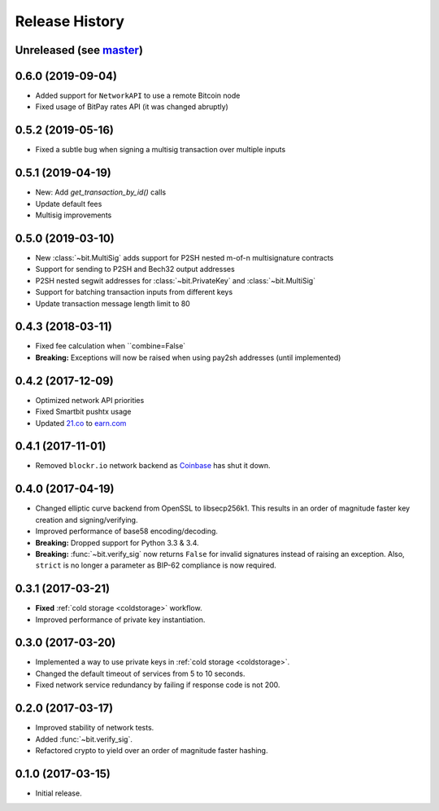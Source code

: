 Release History
===============

Unreleased (see `master <https://github.com/ofek/bit>`_)
--------------------------------------------------------

0.6.0 (2019-09-04)
------------------

- Added support for ``NetworkAPI`` to use a remote Bitcoin node
- Fixed usage of BitPay rates API (it was changed abruptly)

0.5.2 (2019-05-16)
------------------

- Fixed a subtle bug when signing a multisig transaction over multiple inputs

0.5.1 (2019-04-19)
------------------

- New: Add `get_transaction_by_id()` calls
- Update default fees
- Multisig improvements

0.5.0 (2019-03-10)
------------------

- New :class:`~bit.MultiSig` adds support for P2SH nested m-of-n multisignature contracts
- Support for sending to P2SH and Bech32 output addresses
- P2SH nested segwit addresses for :class:`~bit.PrivateKey` and :class:`~bit.MultiSig`
- Support for batching transaction inputs from different keys
- Update transaction message length limit to 80

0.4.3 (2018-03-11)
------------------

- Fixed fee calculation when ``combine=False`
- **Breaking:** Exceptions will now be raised when using pay2sh addresses (until implemented)

0.4.2 (2017-12-09)
------------------

- Optimized network API priorities
- Fixed Smartbit pushtx usage
- Updated `21.co <https://www.21.co>`_ to `earn.com <https://www.earn.com>`_

0.4.1 (2017-11-01)
------------------

- Removed ``blockr.io`` network backend as `Coinbase <https://www.coinbase.com>`_ has shut it down.

0.4.0 (2017-04-19)
------------------

- Changed elliptic curve backend from OpenSSL to libsecp256k1. This results
  in an order of magnitude faster key creation and signing/verifying.
- Improved performance of base58 encoding/decoding.
- **Breaking:** Dropped support for Python 3.3 & 3.4.
- **Breaking:** :func:`~bit.verify_sig` now returns ``False`` for invalid
  signatures instead of raising an exception. Also, ``strict`` is no longer
  a parameter as BIP-62 compliance is now required.

0.3.1 (2017-03-21)
------------------

- **Fixed** :ref:`cold storage <coldstorage>` workflow.
- Improved performance of private key instantiation.

0.3.0 (2017-03-20)
------------------

- Implemented a way to use private keys in :ref:`cold storage <coldstorage>`.
- Changed the default timeout of services from 5 to 10 seconds.
- Fixed network service redundancy by failing if response code is not 200.

0.2.0 (2017-03-17)
------------------

- Improved stability of network tests.
- Added :func:`~bit.verify_sig`.
- Refactored crypto to yield over an order of magnitude faster hashing.

0.1.0 (2017-03-15)
------------------

- Initial release.
